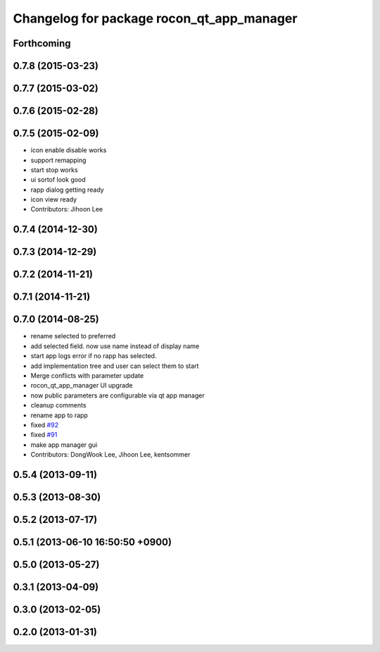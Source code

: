 ^^^^^^^^^^^^^^^^^^^^^^^^^^^^^^^^^^^^^^^^^^
Changelog for package rocon_qt_app_manager
^^^^^^^^^^^^^^^^^^^^^^^^^^^^^^^^^^^^^^^^^^

Forthcoming
-----------

0.7.8 (2015-03-23)
------------------

0.7.7 (2015-03-02)
------------------

0.7.6 (2015-02-28)
------------------

0.7.5 (2015-02-09)
------------------
* icon enable disable works
* support remapping
* start stop works
* ui sortof look good
* rapp dialog getting ready
* icon view ready
* Contributors: Jihoon Lee

0.7.4 (2014-12-30)
------------------

0.7.3 (2014-12-29)
------------------

0.7.2 (2014-11-21)
------------------

0.7.1 (2014-11-21)
------------------

0.7.0 (2014-08-25)
------------------
* rename selected to preferred
* add selected field. now use name instead of display name
* start app logs error if no rapp has selected.
* add implementation tree and user can select them to start
* Merge conflicts with parameter update
* rocon_qt_app_manager UI upgrade
* now public parameters are configurable via qt app manager
* cleanup comments
* rename app to rapp
* fixed `#92 <https://github.com/robotics-in-concert/rocon_qt_gui/issues/92>`_
* fixed `#91 <https://github.com/robotics-in-concert/rocon_qt_gui/issues/91>`_
* make app manager gui
* Contributors: DongWook Lee, Jihoon Lee, kentsommer

0.5.4 (2013-09-11)
------------------

0.5.3 (2013-08-30)
------------------

0.5.2 (2013-07-17)
------------------

0.5.1 (2013-06-10 16:50:50 +0900)
---------------------------------

0.5.0 (2013-05-27)
------------------

0.3.1 (2013-04-09)
------------------

0.3.0 (2013-02-05)
------------------

0.2.0 (2013-01-31)
------------------
